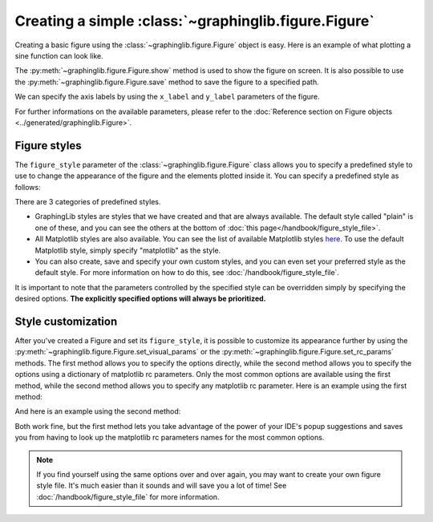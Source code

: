 =====================================================
Creating a simple :class:`~graphinglib.figure.Figure`
=====================================================

Creating a basic figure using the :class:`~graphinglib.figure.Figure` object is easy. Here is an example of what plotting a sine function can look like. 

.. plot::
    
    figure = gl.Figure()

    sine = gl.Curve.from_function(lambda x: np.sin(x), 0, 2 * np.pi)

    figure.add_elements(sine)
    figure.show()

The :py:meth:`~graphinglib.figure.Figure.show` method is used to show the figure on screen. It is also possible to use the :py:meth:`~graphinglib.figure.Figure.save` method to save the figure to a specified path.

.. seealso:: 
    
    For the documentation on the ``from_function`` method, see the :py:meth:`Reference section on the Curve object <graphinglib.data_plotting_1d.Curve.from_function>` or the :doc:`handbook section on curves </handbook/curve>`.

We can specify the axis labels by using the ``x_label`` and ``y_label`` parameters of the figure.

.. plot::

    figure = gl.Figure(x_label="Time (s)", y_label="Potential (V)")

For further informations on the available parameters, please refer to the :doc:`Reference section on Figure objects <../generated/graphinglib.Figure>`.

Figure styles
--------------------------

The ``figure_style`` parameter of the :class:`~graphinglib.figure.Figure` class allows you to specify a predefined style to use to change the appearance of the figure and the elements plotted inside it. You can specify a predefined style as follows: 

.. plot::

    figure = gl.Figure(x_label="Time (s)", y_label="Potential (V)", figure_style="plain")

There are 3 categories of predefined styles.

- GraphingLib styles are styles that we have created and that are always available. The default style called "plain" is one of these, and you can see the others at the bottom of :doc:`this page</handbook/figure_style_file>`.
- All Matplotlib styles are also available. You can see the list of available Matplotlib styles `here <https://matplotlib.org/stable/gallery/style_sheets/style_sheets_reference.html>`_. To use the default Matplotlib style, simply specify "matplotlib" as the style.
- You can also create, save and specify your own custom styles, and you can even set your preferred style as the default style. For more information on how to do this, see :doc:`/handbook/figure_style_file`.

It is important to note that the parameters controlled by the specified style can be overridden simply by specifying the desired options. **The explicitly specified options will always be prioritized.**

.. seealso:: For the instructions on how to write your own figure style file and see what parameters are controlled by the figure style files, see :doc:`/handbook/figure_style_file`.

Style customization
-------------------

After you've created a Figure and set its ``figure_style``, it is possible to customize its appearance further by using the :py:meth:`~graphinglib.figure.Figure.set_visual_params` or the :py:meth:`~graphinglib.figure.Figure.set_rc_params` methods. The first method allows you to specify the options directly, while the second method allows you to specify the options using a dictionary of matplotlib rc parameters. Only the most common options are available using the first method, while the second method allows you to specify any matplotlib rc parameter. Here is an example using the first method:

.. plot::

    figure = gl.Figure(x_label="Time (s)", y_label="Potential (V)", figure_style="plain")
    figure.set_visual_params(
        use_latex=True,
        font_size=12,
        axes_edge_color="red",
    )

And here is an example using the second method:

.. plot::

    figure = gl.Figure(x_label="Time (s)", y_label="Potential (V)", figure_style="plain")
    figure.set_rc_params(
        {
            "font.size": 12,
            "axes.edgecolor": "red",
            "text.usetex": True,
        }
    )

Both work fine, but the first method lets you take advantage of the power of your IDE's popup suggestions and saves you from having to look up the matplotlib rc parameters names for the most common options.

.. note:: If you find yourself using the same options over and over again, you may want to create your own figure style file. It's much easier than it sounds and will save you a lot of time! See :doc:`/handbook/figure_style_file` for more information.